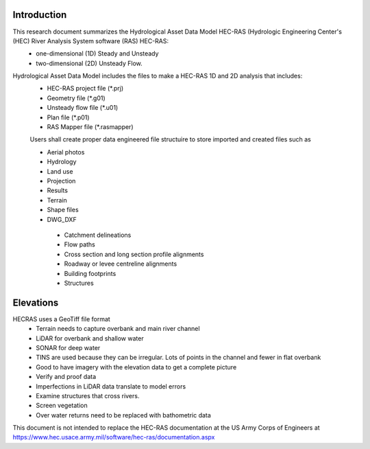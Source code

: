 Introduction
=============

This research document summarizes the Hydrological Asset Data Model HEC-RAS (Hydrologic Engineering Center's (HEC) River Analysis System software (RAS) HEC-RAS:
 * one-dimensional (1D) Steady and Unsteady
 * two-dimensional (2D) Unsteady Flow.

Hydrological Asset Data Model includes the files to make a HEC-RAS 1D and 2D analysis that includes:
 * HEC-RAS project file (*.prj)
 * Geometry file (*.g01)
 * Unsteady flow file (*.u01)
 * Plan file (*.p01)
 * RAS Mapper file (*.rasmapper)

 Users shall create proper data engineered file structuire to store imported and created files such as
 
 * Aerial photos
 * Hydrology
 * Land use
 * Projection
 * Results
 * Terrain
 * Shape files
 * DWG_DXF
  * Catchment delineations
  * Flow paths
  * Cross section and long section profile alignments
  * Roadway or levee centreline alignments
  * Building footprints
  * Structures

Elevations
=====
HECRAS uses a GeoTiff file format
 * Terrain needs to capture overbank and main river channel
 * LiDAR for overbank and shallow water
 * SONAR for deep water
 * TINS are used because they can be irregular. Lots of points in the channel and fewer in flat overbank
 * Good to have imagery with the elevation data to get a complete picture
 * Verify and proof data
 *  Imperfections in LiDAR data translate to model errors
 * Examine structures that cross rivers.
 * Screen vegetation
 * Over water returns need to be replaced with bathometric data

This document is not intended to replace the HEC-RAS documentation at the US Army Corps of Engineers at https://www.hec.usace.army.mil/software/hec-ras/documentation.aspx

 

